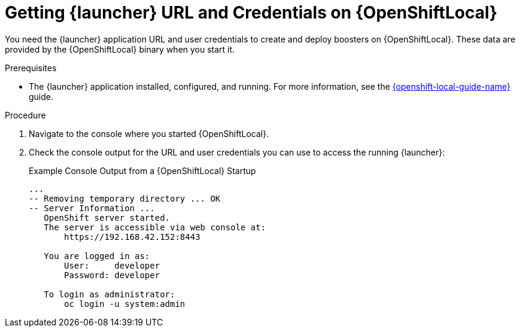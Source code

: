 
[#getting-launcher-url-and-credentials-on-openshiftlocal_{context}]
= Getting {launcher} URL and Credentials on {OpenShiftLocal}

You need the {launcher} application URL and user credentials to create and deploy boosters on {OpenShiftLocal}. These data are provided by the {OpenShiftLocal} binary when you start it.

.Prerequisites

* The {launcher} application installed, configured, and running. For more information, see the link:{link-launcher-openshift-local-install-guide}[{openshift-local-guide-name}] guide.

.Procedure

. Navigate to the console where you started {OpenShiftLocal}.
. Check the console output for the URL and user credentials you can use to access the running {launcher}:
+
.Example Console Output from a {OpenShiftLocal} Startup
[source,bash,options="nowrap",subs="attributes+"]
----
...
-- Removing temporary directory ... OK
-- Server Information ...
   OpenShift server started.
   The server is accessible via web console at:
       https://192.168.42.152:8443

   You are logged in as:
       User:     developer
       Password: developer

   To login as administrator:
       oc login -u system:admin
----

